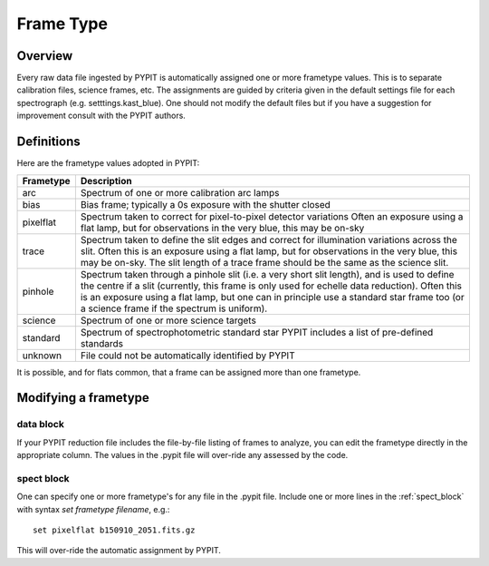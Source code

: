 .. highlight:: rest

.. _frame_types:

**********
Frame Type
**********

.. index:: Frame_Type

Overview
========

Every raw data file ingested by PYPIT is automatically
assigned one or more frametype values.  This is to separate
calibration files, science frames, etc.  The assignments
are guided by criteria given in the default settings file
for each spectrograph (e.g. setttings.kast_blue).  One
should not modify the default files but if you have a
suggestion for improvement consult with the PYPIT authors.


Definitions
===========

Here are the frametype values adopted in PYPIT:

========= =============================================================
Frametype Description
========= =============================================================
arc       Spectrum of one or more calibration arc lamps
bias      Bias frame;  typically a 0s exposure with the shutter closed
pixelflat Spectrum taken to correct for pixel-to-pixel detector variations
          Often an exposure using a flat lamp, but
          for observations in the very blue, this may be on-sky
trace     Spectrum taken to define the slit edges and correct for
          illumination variations across the slit. Often this is an
          exposure using a flat lamp, but for observations in the very
          blue, this may be on-sky. The slit length of a trace frame
          should be the same as the science slit.
pinhole   Spectrum taken through a pinhole slit (i.e. a very short slit
          length), and is used to define the centre if a slit (currently,
          this frame is only used for echelle data reduction). Often this
          is an exposure using a flat lamp, but one can in principle use
          a standard star frame too (or a science frame if the spectrum
          is uniform).
science   Spectrum of one or more science targets
standard  Spectrum of spectrophotometric standard star
          PYPIT includes a list of pre-defined standards
unknown   File could not be automatically identified by PYPIT
========= =============================================================

It is possible, and for flats common, that a frame can be
assigned more than one frametype.

.. _modify_frametype:

Modifying a frametype
=====================

data block
----------

If your PYPIT reduction file includes the file-by-file
listing of frames to analyze, you can edit the frametype
directly in the appropriate column.  The values in the
.pypit file will over-ride any assessed by the code.

spect block
-----------

One can specify one or more frametype's for any file
in the .pypit file.  Include one or more lines in the
:ref:`spect_block` with syntax `set frametype filename`, e.g.::

    set pixelflat b150910_2051.fits.gz

This will over-ride the automatic assignment by PYPIT.
